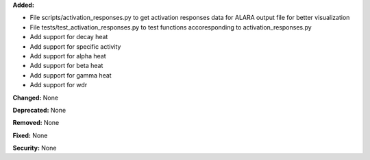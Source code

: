 **Added:**

* File scripts/activation_responses.py to get activation responses data for ALARA output file for better visualization
* File tests/test_activation_responses.py to test functions accoresponding to activation_responses.py
* Add support for decay heat
* Add support for specific activity
* Add support for alpha heat
* Add support for beta heat
* Add support for gamma heat
* Add support for wdr

**Changed:** None

**Deprecated:** None

**Removed:** None

**Fixed:** None

**Security:** None
